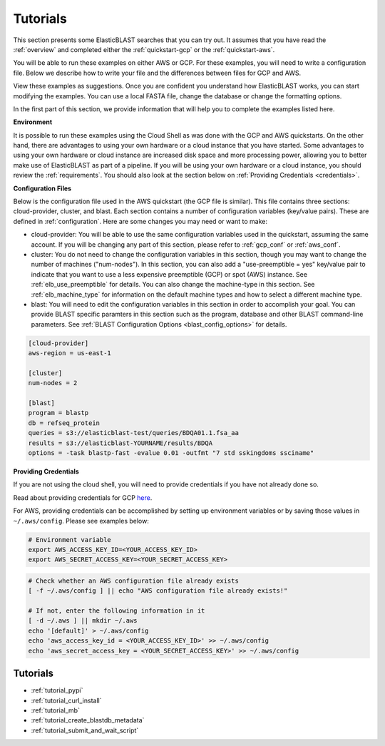 ..                           PUBLIC DOMAIN NOTICE
..              National Center for Biotechnology Information
..  
.. This software is a "United States Government Work" under the
.. terms of the United States Copyright Act.  It was written as part of
.. the authors' official duties as United States Government employees and
.. thus cannot be copyrighted.  This software is freely available
.. to the public for use.  The National Library of Medicine and the U.S.
.. Government have not placed any restriction on its use or reproduction.
..   
.. Although all reasonable efforts have been taken to ensure the accuracy
.. and reliability of the software and data, the NLM and the U.S.
.. Government do not and cannot warrant the performance or results that
.. may be obtained by using this software or data.  The NLM and the U.S.
.. Government disclaim all warranties, express or implied, including
.. warranties of performance, merchantability or fitness for any particular
.. purpose.
..   
.. Please cite NCBI in any work or product based on this material.

.. _tutorials:

Tutorials
=========


This section presents some ElasticBLAST searches that you can try out.  It assumes that you have read the :ref:`overview` and completed either the :ref:`quickstart-gcp` or the :ref:`quickstart-aws`. 

You will be able to run these examples on either AWS or GCP.  For these examples, you will need to write a configuration file.  Below we describe how to write your file and the differences between files for GCP and AWS.

View these examples as suggestions.  Once you are confident you understand how ElasticBLAST works, you can start modifying the examples.  You can use a local FASTA file, change the database or change the formatting options.

In the first part of this section, we provide information that will help you to complete the examples listed here.

**Environment**

It is possible to run these examples using the Cloud Shell as was done with the GCP and AWS quickstarts.  On the other hand, there are advantages to using your own hardware or a cloud instance that you have started.  Some advantages to using your own hardware or cloud instance are increased disk space and more processing power, allowing you to better make use of ElasticBLAST as part of a pipeline.  If you will be using your own hardware or a cloud instance, you should review the :ref:`requirements`.  You should also look at the section below on :ref:`Providing Credentials <credentials>`.

**Configuration Files**

Below is the configuration file used in the AWS quickstart (the GCP file is similar).  This file contains three sections: cloud-provider, cluster, and blast. Each section contains a number of configuration variables (key/value pairs).  These are defined in :ref:`configuration`.  Here are some changes you may need or want to make:

* cloud-provider: You will be able to use the same configuration variables used in the quickstart, assuming the same account.  If you will be changing any part of this section, please refer to :ref:`gcp_conf` or :ref:`aws_conf`.

* cluster: You do not need to change the configuration variables in this section, though you may want to change the number of machines ("num-nodes").  In this section, you can also add a "use-preemptible = yes" key/value pair to indicate that you want to use a less expensive preemptible (GCP) or spot (AWS) instance. See :ref:`elb_use_preemptible` for details.  You can also change the machine-type in this section.  See :ref:`elb_machine_type` for information on the default machine types and how to select a different machine type.

* blast: You will need to edit the configuration variables in this section in order to accomplish your goal.  You can provide BLAST specific paramters in this section such as the program, database and other BLAST command-line parameters.  See :ref:`BLAST Configuration Options <blast_config_options>` for details.

.. code-block::

    [cloud-provider]
    aws-region = us-east-1

    [cluster]
    num-nodes = 2

    [blast]
    program = blastp
    db = refseq_protein
    queries = s3://elasticblast-test/queries/BDQA01.1.fsa_aa
    results = s3://elasticblast-YOURNAME/results/BDQA
    options = -task blastp-fast -evalue 0.01 -outfmt "7 std sskingdoms ssciname"


.. _credentials:

**Providing Credentials**

If you are not using the cloud shell, you will need to provide credentials if you have not already done so. 

Read about providing credentials for GCP `here <https://cloud.google.com/sdk/docs/authorizing>`_.

For AWS, providing credentials can be
accomplished by setting up environment variables or by saving those values in
``~/.aws/config``. Please see examples below:

.. code-block:: shell

    # Environment variable
    export AWS_ACCESS_KEY_ID=<YOUR_ACCESS_KEY_ID>
    export AWS_SECRET_ACCESS_KEY=<YOUR_SECRET_ACCESS_KEY>

.. code-block:: shell

    # Check whether an AWS configuration file already exists
    [ -f ~/.aws/config ] || echo "AWS configuration file already exists!"

    # If not, enter the following information in it
    [ -d ~/.aws ] || mkdir ~/.aws
    echo '[default]' > ~/.aws/config
    echo 'aws_access_key_id = <YOUR_ACCESS_KEY_ID>' >> ~/.aws/config
    echo 'aws_secret_access_key = <YOUR_SECRET_ACCESS_KEY>' >> ~/.aws/config


Tutorials
^^^^^^^^^

* :ref:`tutorial_pypi`
* :ref:`tutorial_curl_install`
* :ref:`tutorial_mb`
* :ref:`tutorial_create_blastdb_metadata`
* :ref:`tutorial_submit_and_wait_script`
